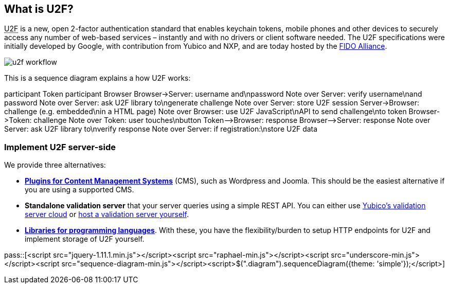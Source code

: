 == What is U2F? ==
+++<abbr title="Universal 2nd Factor">U2F</abbr>+++ is a new, open 2-factor 
authentication standard that enables keychain tokens, mobile phones and other 
devices to securely access any
number of web-based services – instantly and with no drivers or client software
needed. The U2F specifications were initially developed by Google, with
contribution from Yubico and NXP, and are today hosted by the
link:https://fidoalliance.org[FIDO Alliance].

image:u2f_workflow.png[]

This is a sequence diagram explains a how U2F works:

++++
<div class="diagram">
participant Token
participant Browser
Browser->Server: username and\npassword
Note over Server: verify username\nand password
Note over Server: ask U2F library to\ngenerate challenge
Note over Server: store U2F session
Server->Browser: challenge (e.g. embedded\nin a HTML page)
Note over Browser: use U2F JavaScript\nAPI to send challenge\nto token
Browser->Token: challenge
Note over Token: user touches\nbutton
Token-->Browser: response
Browser-->Server: response
Note over Server: ask U2F library to\nverify response
Note over Server: if registration:\nstore U2F data
</div>
++++

=== Implement U2F server-side ===
We provide three alternatives:

 * *link:Libraries[Plugins for Content Management Systems]* (CMS), such as Wordpress
   and Joomla. This should be the easiest alternative if you are using a supported CMS.
 * *Standalone validation server* that your server queries using a simple REST API.
   You can either use link:foo[Yubico's validation server cloud] or 
   link:foo[host a validation server yourself].
 * *link:foo[Libraries for programming languages]*. With these, you have the 
   flexibility/burden to setup HTTP endpoints for U2F and implement storage of U2F
   yourself.

pass::[<script src="jquery-1.11.1.min.js"></script><script src="raphael-min.js"></script><script src="underscore-min.js"></script><script src="sequence-diagram-min.js"></script><script>$(".diagram").sequenceDiagram({theme: 'simple'});</script>]

